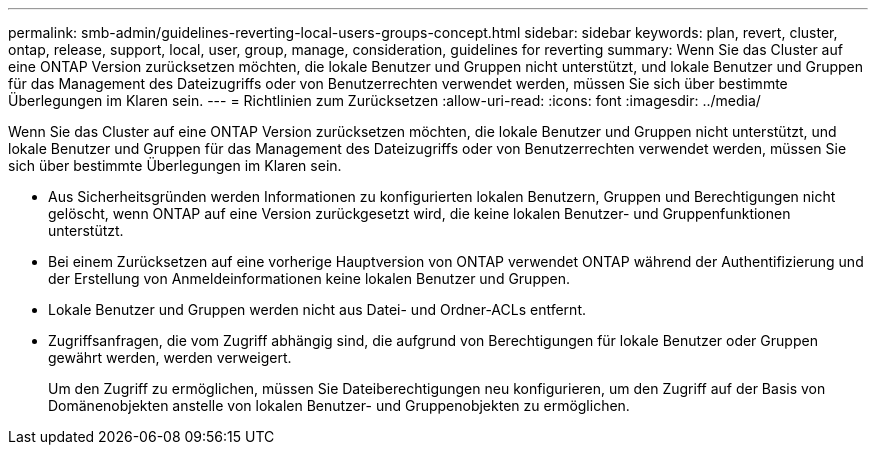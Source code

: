---
permalink: smb-admin/guidelines-reverting-local-users-groups-concept.html 
sidebar: sidebar 
keywords: plan, revert, cluster, ontap, release, support, local, user, group, manage, consideration, guidelines for reverting 
summary: Wenn Sie das Cluster auf eine ONTAP Version zurücksetzen möchten, die lokale Benutzer und Gruppen nicht unterstützt, und lokale Benutzer und Gruppen für das Management des Dateizugriffs oder von Benutzerrechten verwendet werden, müssen Sie sich über bestimmte Überlegungen im Klaren sein. 
---
= Richtlinien zum Zurücksetzen
:allow-uri-read: 
:icons: font
:imagesdir: ../media/


[role="lead"]
Wenn Sie das Cluster auf eine ONTAP Version zurücksetzen möchten, die lokale Benutzer und Gruppen nicht unterstützt, und lokale Benutzer und Gruppen für das Management des Dateizugriffs oder von Benutzerrechten verwendet werden, müssen Sie sich über bestimmte Überlegungen im Klaren sein.

* Aus Sicherheitsgründen werden Informationen zu konfigurierten lokalen Benutzern, Gruppen und Berechtigungen nicht gelöscht, wenn ONTAP auf eine Version zurückgesetzt wird, die keine lokalen Benutzer- und Gruppenfunktionen unterstützt.
* Bei einem Zurücksetzen auf eine vorherige Hauptversion von ONTAP verwendet ONTAP während der Authentifizierung und der Erstellung von Anmeldeinformationen keine lokalen Benutzer und Gruppen.
* Lokale Benutzer und Gruppen werden nicht aus Datei- und Ordner-ACLs entfernt.
* Zugriffsanfragen, die vom Zugriff abhängig sind, die aufgrund von Berechtigungen für lokale Benutzer oder Gruppen gewährt werden, werden verweigert.
+
Um den Zugriff zu ermöglichen, müssen Sie Dateiberechtigungen neu konfigurieren, um den Zugriff auf der Basis von Domänenobjekten anstelle von lokalen Benutzer- und Gruppenobjekten zu ermöglichen.


